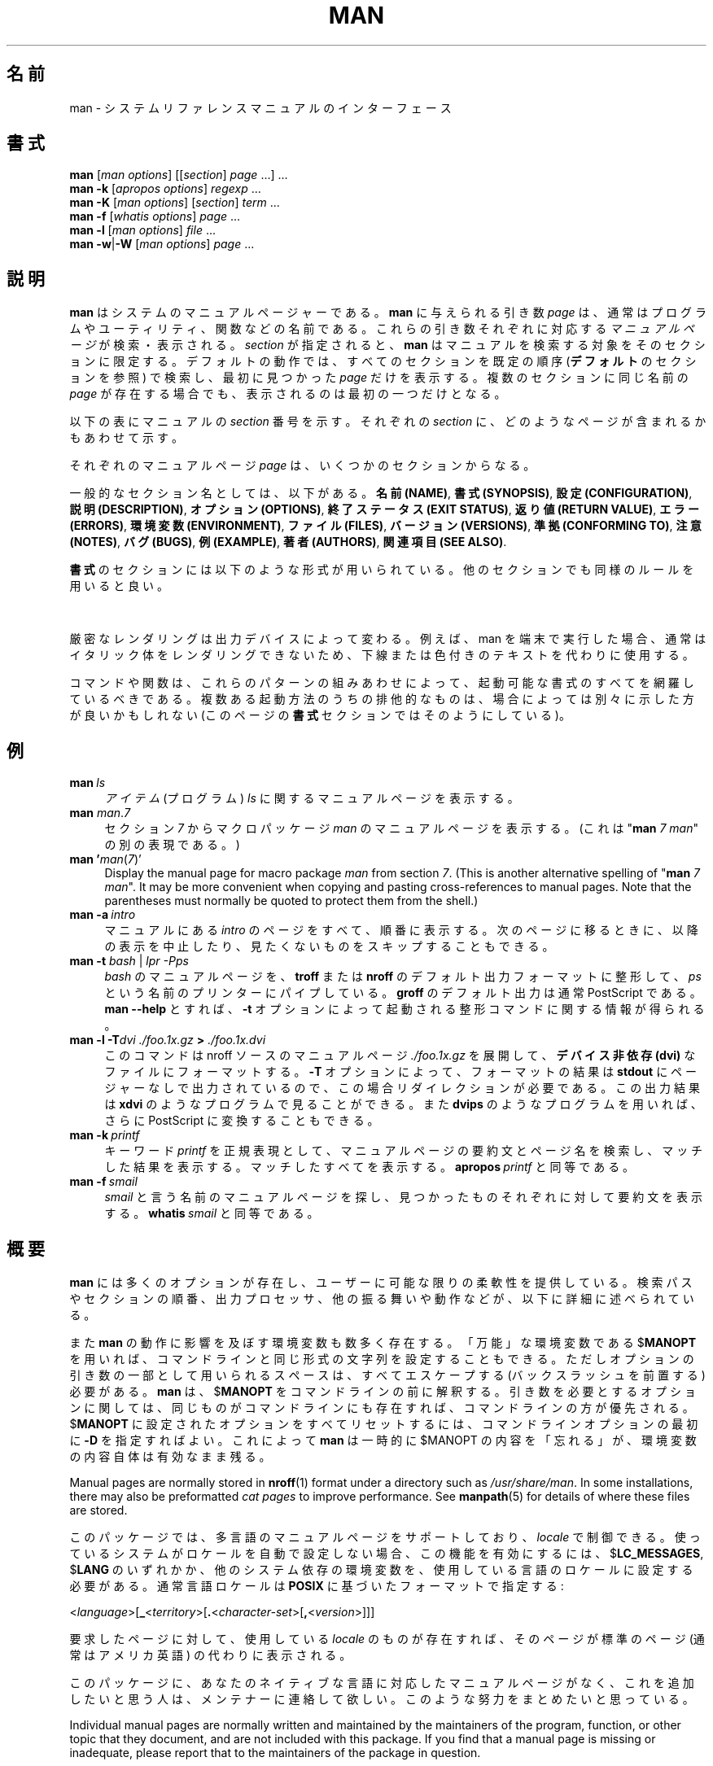 '\" t
.\" ** The above line should force tbl to be a preprocessor **
.\" Man page for man
.\"
.\" Copyright (C) 1994, 1995, Graeme W. Wilford. (Wilf.)
.\" Copyright (C) 2001-2019 Colin Watson.
.\"
.\" You may distribute under the terms of the GNU General Public
.\" License as specified in the file COPYING that comes with the
.\" man-db distribution.
.\"
.\" Sat Oct 29 13:09:31 GMT 1994  Wilf. (G.Wilford@ee.surrey.ac.uk)
.\"
.\" Japanese Version Copyright (c) 1998 NAKANO Takeo all rights reserved.
.\" Translated Fri 25 Sep 1998 by NAKANO Takeo <nakano@apm.seikei.ac.jp>
.\" Modified Sun 6 Dec 1998 by NAKANO Takeo <nakano@apm.seikei.ac.jp>
.\"
.\"WORD:        hierarchy       階層
.\"WORD:        (short) description     要約(文)
.\"
.pc
.TH MAN 1 "2019-10-23" "2.9.0" "Manual pager utils"
.\"O .SH NAME
.SH 名前
.\"O man \- an interface to the system reference manuals
man \- システムリファレンスマニュアルのインターフェース
.\"O .SH SYNOPSIS
.SH 書式
.\" The general command line
.B man
.RI [\| "man options" \|]
.RI [\|[\| section \|]
.IR page \ \|.\|.\|.\|]\ \.\|.\|.\&
.\" The apropos command line
.br
.B man
.B \-k
.RI [\| "apropos options" \|]
.I regexp
\&.\|.\|.\&
.\" The --global-apropos command line
.br
.B man
.B \-K
.RI [\| "man options" \|]
.RI [\| section \|]
.IR term \ .\|.\|.\&
.\" The whatis command line
.br
.B man
.B \-f
.RI [\| whatis
.IR options \|]
.I page
\&.\|.\|.\&
.\" The --local command line
.br
.B man
.B \-l
.RI [\| "man options" \|]
.I file
\&.\|.\|.\&
.\" The --where/--where-cat command line
.br
.B man
.BR \-w \||\| \-W
.RI [\| "man options" \|]
.I page
\&.\|.\|.\&
.\"O .SH DESCRIPTION
.SH 説明
.\"O .B man
.\"O is the system's manual pager.
.B man
はシステムのマニュアルページャーである。
.\"O Each
.\"O .I page
.\"O argument given to
.\"O .B man
.\"O is normally the name of a program, utility or function.
.B man
に与えられる引き数
.I page
は、通常はプログラムやユーティリティ、関数などの名前である。
.\"O The
.\"O .I manual page
.\"O associated with each of these arguments is then found and displayed.
これらの引き数それぞれに対応する
.I マニュアルページ
が検索・表示される。
.\"O A
.\"O .IR section ,
.\"O if provided, will direct
.\"O .B man
.\"O to look only in that
.\"O .I section
.\"O of the manual.
.I section
が指定されると、
.B man
はマニュアルを検索する対象をそのセクションに限定する。
.\"O The default action is to search in all of the available
.\"O .IR sections
.\"O following a pre-defined order (see
.\"O .BR DEFAULTS ),
.\"O and to show only the first
.\"O .I page
.\"O found, even if
.\"O .I page
.\"O exists in several
.\"O .IR sections .
デフォルトの動作では、すべてのセクションを既定の順序
.RB ( デフォルト
のセクションを参照) で検索し、
最初に見つかった
.I page
だけを表示する。複数のセクションに同じ名前の
.I page
が存在する場合でも、表示されるのは最初の一つだけとなる。

.\"O The table below shows the
.\"O .I section
.\"O numbers of the manual followed by the types of pages they contain.
以下の表にマニュアルの
.I section
番号を示す。それぞれの
.I section
に、どのようなページが含まれるかもあわせて示す。

.TS
tab (@);
l lx.
1@T{
.\"O Executable programs or shell commands
実行プログラムまたはシェルのコマンド
T}
2@T{
.\"O System calls (functions provided by the kernel)
システムコール (カーネルが提供する関数)
T}
3@T{
.\"O Library calls (functions within program libraries)
ライブラリコール (プログラムライブラリに含まれる関数)
T}
4@T{
.\"O Special files (usually found in \fI/dev\/\fR)
特殊なファイル (通常 \fI/dev\fR に置かれているもの)
T}
5@T{
.\"O File formats and conventions, e.g.\& \fI/etc/passwd\fR
ファイルのフォーマットと約束事。例えば \fI/etc/passwd\fR など
T}
6@T{
.\"O Games
ゲーム
T}
7@T{
.\"O Miscellaneous (including macro packages and conventions),
.\"O e.g.\& \fBman\fR(7), \fBgroff\fR(7)
その他 (マクロのパッケージとその約束事)。
例えば \fBman\fR(7), \fBgroff\fR(7) など
T}
8@T{
.\"O System administration commands (usually only for root)
システム管理用のコマンド (通常は root 用)
T}
9@T{
.\"O Kernel routines [\|Non standard\|]
カーネルルーチン [\|非標準\|]
T}
.TE

.\"O A manual
.\"O .I page
.\"O consists of several sections.
それぞれのマニュアルページ
.I page
は、いくつかのセクションからなる。

.\"O Conventional section names include
一般的なセクション名としては、以下がある。
.\"O .BR NAME ,
.\"O .BR SYNOPSIS ,
.\"O .BR CONFIGURATION ,
.\"O .BR DESCRIPTION ,
.\"O .BR OPTIONS ,
.\"O .BR EXIT\ STATUS ,
.\"O .BR RETURN\ VALUE ,
.\"O .BR ERRORS ,
.\"O .BR ENVIRONMENT ,
.\"O .BR FILES ,
.\"O .BR VERSIONS ,
.\"O .BR CONFORMING\ TO ,
.\"O .BR NOTES ,
.\"O .BR BUGS ,
.\"O .BR EXAMPLE ,
.\"O .BR AUTHORS ,
.\"O and
.\"O .BR SEE\ ALSO .
.BR "名前 (NAME)" ,
.BR "書式 (SYNOPSIS)" ,
.BR "設定 (CONFIGURATION)" ,
.BR "説明 (DESCRIPTION)" ,
.BR "オプション (OPTIONS)" ,
.BR "終了ステータス (EXIT\ STATUS)" ,
.BR "返り値 (RETURN\ VALUE)" ,
.BR "エラー (ERRORS)" ,
.BR "環境変数 (ENVIRONMENT)" ,
.BR "ファイル (FILES)" ,
.BR "バージョン (VERSIONS)" ,
.BR "準拠 (CONFORMING\ TO)" ,
.BR "注意 (NOTES)" ,
.BR "バグ (BUGS)" ,
.BR "例 (EXAMPLE)" ,
.BR "著者 (AUTHORS)" ,
.BR "関連項目 (SEE\ ALSO)" .

.\"O The following conventions apply to the
.\"O .B SYNOPSIS
.\"O section and can be used as a guide in other sections.
.B 書式
のセクションには以下のような形式が用いられている。
他のセクションでも同様のルールを用いると良い。

.TS
tab (@);
l lx.
.\"O \fBbold text\fR@T{
.\"O type exactly as shown.
\fBボールド体 (bold)\fR@T{
そのままタイプする。
T}
.\"O \fIitalic text\fR@T{
.\"O replace with appropriate argument.
\fIイタリック体 (italic)\fR@T{
適切な引き数に置き代える。
T}
[\|\fB\-abc\fR\|]@T{
.\"O any or all arguments within [ ] are optional.
[ ] 内部の引き数はすべて省略できる。
T}
\fB\-a\|\fR|\|\fB\-b\fR@T{
.\"O options delimited by | cannot be used together.
| で区切られたオプションは同時には指定できない。
T}
\fIargument\fR .\|.\|.@T{
.\"O \fIargument\fR is repeatable.
\fIargument\fR は繰り返し指定できる。
T}
[\|\fIexpression\fR\|]\fR .\|.\|.@T{
.\"O \fRentire \fIexpression\fR\ within [ ] is repeatable.
[ ] 内部の \fIexpression\fR\ 全体を繰り返し指定できる。
T}
.TE

.\"O Exact rendering may vary depending on the output device.
.\"O For instance, man will usually not be able to render italics when running in
.\"O a terminal, and will typically use underlined or coloured text instead.
厳密なレンダリングは出力デバイスによって変わる。
例えば、man を端末で実行した場合、通常はイタリック体をレンダリングできないため、
下線または色付きのテキストを代わりに使用する。

.\"O The command or function illustration is a pattern that should match all
.\"O possible invocations.
コマンドや関数は、これらのパターンの組みあわせによって、起動可能な書式の
すべてを網羅しているべきである。
.\"O In some cases it is advisable to illustrate several exclusive invocations
.\"O as is shown in the
.\"O .B SYNOPSIS
.\"O section of this manual page.
複数ある起動方法のうちの排他的なものは、
場合によっては別々に示した方が良いかもしれない (このページの
.B 書式
セクションではそのようにしている)。
.\"O .SH EXAMPLES
.SH 例
.TP \w'man\ 'u
.BI man \ ls
.\"O Display the manual page for the
.\"O .I item
.\"O (program)
.\"O .IR ls .
.I アイテム
(プログラム)
.I ls
に関するマニュアルページを表示する。
.TP
\fBman\fR \fIman\fR.\fI7\fR
.\"O Display the manual page for macro package
.\"O .I man
.\"O from section
.\"O .IR 7 .
セクション
.I 7
からマクロパッケージ
.I man
のマニュアルページを表示する。
.\"O (This is an alternative spelling of
.\"O "\fBman\fR \fI7 man\fR".)
(これは "\fBman\fR \fI7 man\fR" の別の表現である。)
.TP
\fBman '\fIman\fR(\fI7\fR)'
Display the manual page for macro package
.I man
from section
.IR 7 .
(This is another alternative spelling of
"\fBman\fR \fI7 man\fR".
It may be more convenient when copying and pasting cross-references to
manual pages.
Note that the parentheses must normally be quoted to protect them from the
shell.)
.TP
.BI man\ \-a \ intro
.\"O Display, in succession, all of the available
.\"O .I intro
.\"O manual pages contained within the manual.
.\"O It is possible to quit between successive displays or skip any of them.
マニュアルにある
.I intro
のページをすべて、順番に表示する。
次のページに移るときに、以降の表示を中止したり、見たくないものを
スキップすることもできる。
.TP
\fBman \-t \fIbash \fR|\fI lpr \-Pps
.\"O Format the manual page for
.\"O .I bash
.\"O into the default
.\"O .B troff
.\"O or
.\"O .B groff
.\"O format and pipe it to the printer named
.\"O .IR ps .
.I bash
のマニュアルページを、
.B troff
または
.B nroff
のデフォルト出力フォーマットに整形して、
.I ps
という名前のプリンターにパイプしている。
.\"O The default output for
.\"O .B groff
.\"O is usually PostScript.
.B groff
のデフォルト出力は通常 PostScript である。
.\"O .B man \-\-help
.\"O should advise as to which processor is bound to the
.\"O .B \-t
.\"O option.
.B man \-\-help
とすれば、
.B \-t
オプションによって起動される整形コマンドに関する情報が得られる。
.TP
.BI "man \-l \-T" "dvi ./foo.1x.gz" " > " ./foo.1x.dvi
.\"O This command will decompress and format the nroff source manual page
.\"O .I ./foo.1x.gz
.\"O into a
.\"O .B device independent (dvi)
.\"O file.
このコマンドは nroff ソースのマニュアルページ
.I ./foo.1x.gz
を展開して、
.B デバイス非依存 (dvi)
なファイルにフォーマットする。
.\"O The redirection is necessary as the
.\"O .B \-T
.\"O flag causes output to be directed to
.\"O .B stdout
.\"O with no pager.
.B \-T
オプションによって、フォーマットの結果は
.B stdout
にページャーなしで出力されているので、この場合リダイレクションが
必要である。
.\"O The output could be viewed with a program such as
.\"O .B xdvi
.\"O or further processed into PostScript using a program such as
.\"O .BR dvips .
この出力結果は
.B xdvi
のようなプログラムで見ることができる。また
.B dvips
のようなプログラムを用いれば、さらに PostScript に変換することもできる。
.TP
.BI man\ \-k \ printf
.\"O Search the short descriptions and manual page names for the keyword
.\"O .I printf
.\"O as regular expression.
キーワード
.I printf
を正規表現として、マニュアルページの要約文とページ名を検索し、
マッチした結果を表示する。
.\"O Print out any matches.
マッチしたすべてを表示する。
.\"O Equivalent to
.\"O .BI apropos \ printf .
.BI apropos \ printf
と同等である。
.TP
.BI man\ \-f \ smail
.\"O Lookup the manual pages referenced by
.\"O .I smail
.\"O and print out the short descriptions of any found.
.I smail
と言う名前のマニュアルページを探し、
見つかったものそれぞれに対して要約文を表示する。
.\"O Equivalent to
.\"O .BI whatis \ smail .
.BI whatis \ smail
と同等である。
.\"O .SH OVERVIEW
.SH 概要
.\"O Many options are available to
.\"O .B man
.\"O in order to give as much flexibility as possible to the user.
.B man
には多くのオプションが存在し、ユーザーに可能な限りの柔軟性を提供している。
.\"O Changes can be made to the search path, section order, output processor,
.\"O and other behaviours and operations detailed below.
検索パスやセクションの順番、出力プロセッサ、他の振る舞いや動作などが、
以下に詳細に述べられている。

.\"O If set, various environment variables are interrogated to determine
.\"O the operation of
.\"O .BR man .
また
.B man
の動作に影響を及ぼす環境変数も数多く存在する。
.\"O It is possible to set the "catch-all" variable
.\"O .RB $ MANOPT
.\"O to any string in command line format, with the exception that any spaces
.\"O used as part of an option's argument must be escaped (preceded by a
.\"O backslash).
「万能」な環境変数である
.RB $ MANOPT
を用いれば、コマンドラインと同じ形式の文字列を設定することもできる。
ただしオプションの引き数の一部として用いられるスペースは、
すべてエスケープする (バックスラッシュを前置する) 必要がある。
.\"O .B man
.\"O will parse
.\"O .RB $ MANOPT
.\"O prior to parsing its own command line.
.B man
は、
.RB $ MANOPT
をコマンドラインの前に解釈する。
.\"O Those options requiring an argument will be overridden by the same options
.\"O found on the command line.
引き数を必要とするオプションに関しては、同じものがコマンドラインにも
存在すれば、コマンドラインの方が優先される。
.\"O To reset all of the options set in
.\"O .RB $ MANOPT ,
.\"O .B \-D
.\"O can be specified as the initial command line option.
.RB $ MANOPT
に設定されたオプションをすべてリセットするには、コマンドラインオプション
の最初に
.B \-D
を指定すればよい。
.\"O This will allow man to "forget" about the options specified in
.\"O .RB $ MANOPT ,
.\"O although they must still have been valid.
これによって
.B man
は一時的に
.RB $MANOPT
の内容を「忘れる」が、環境変数の内容自体は有効なまま残る。

Manual pages are normally stored in
.BR nroff (1)
format under a directory such as
.IR /usr/share/man .
In some installations, there may also be preformatted
.I cat pages
to improve performance.
See
.BR manpath (5)
for details of where these files are stored.

.\"O This package supports manual pages in multiple languages, controlled by your
.\"O .IR locale .
このパッケージでは、多言語のマニュアルページをサポートしており、
.I locale
で制御できる。
.\"O If your system did not set this up for you automatically, then you may need
.\"O to set
.\"O .RB $ LC_MESSAGES ,
.\"O .RB $ LANG ,
.\"O or another system-dependent environment variable to indicate your preferred
.\"O locale, usually specified in the
.\"O .B POSIX
.\"O format:
使っているシステムがロケールを自動で設定しない場合、この機能を
有効にするには、
.RB $ LC_MESSAGES ,
.RB $ LANG
のいずれかか、他のシステム依存の環境変数を、使用している言語のロケールに
設定する必要がある。
通常言語ロケールは
.B POSIX
に基づいたフォーマットで指定する:

.\"
.\" Need a \c to make sure we don't get a space where we don't want one
.\"
.RI < language >[\|\c
.B _\c
.RI < territory >\|[\|\c
.B .\c
.RI < character-set >\|[\|\c
.B ,\c
.RI < version >\|]\|]\|]

.\"O If the desired page is available in your
.\"O .IR locale ,
.\"O it will be displayed in lieu of the standard
.\"O (usually American English) page.
要求したページに対して、使用している
.I locale
のものが存在すれば、そのページが標準のページ (通常はアメリカ英語) の
代わりに表示される。

.\"O If you find that the translations supplied with this package are not
.\"O available in your native language and you would like to supply them, please
.\"O contact the maintainer who will be coordinating such activity.
このパッケージに、あなたのネイティブな言語に対応したマニュアルページがなく、
これを追加したいと思う人は、メンテナーに連絡して欲しい。
このような努力をまとめたいと思っている。

Individual manual pages are normally written and maintained by the
maintainers of the program, function, or other topic that they document, and
are not included with this package.
If you find that a manual page is missing or inadequate, please report that
to the maintainers of the package in question.

.\"O For information regarding other features and extensions available with this
.\"O manual pager, please read the documents supplied with the package.
このマニュアルページャーで用いることのできる、その他の機能や拡張については、
このパッケージに付属しているドキュメントを読んで欲しい。
.\"O .SH DEFAULTS
.SH デフォルト
The order of sections to search may be overridden by the environment
variable
.RB $ MANSECT
or by the
.B SECTION
directive in
.IR /etc/man_db.conf .
By default it is as follows:

.RS
1 1p 8 2 3 3p 3pm 4 5 6 7 9 0p n l p o 1x 2x 3x 4x 5x 6x 7x 8x
.RE

The formatted manual page is displayed using a
.IR pager .
This can be specified in a number of ways, or else will fall back to a
default (see option
.B \-P
for details).

The filters are deciphered by a number of means.
Firstly, the command line option
.B \-p
or the environment variable
.RB $ MANROFFSEQ
is interrogated.
If
.B \-p
was not used and the environment variable was not set, the initial line of
the nroff file is parsed for a preprocessor string.
To contain a valid preprocessor string, the first line must resemble

.B '\e"
.RB < string >

.\"O where
.\"O .B string
.\"O can be any combination of letters described by option
.\"O .B \-p
.\"O below.
ここで
.B string
は、以下の
.B \-p
オプションの部分で記述されている文字の任意の組み合わせである。

.\"O If none of the above methods provide any filter information, a default set
.\"O is used.
上記のいずれの手法も用いられず、フィルタの情報が与えられなかった場合は、
デフォルトのセットが用いられる。

.\"O A formatting pipeline is formed from the filters and the primary
.\"O formatter
.\"O .RB ( nroff
.\"O or
.\"O .RB [ tg ] roff
.\"O with
.\"O .BR \-t )
.\"O and executed.
整形プロセスのパイプラインは、フィルタ群と基本整形プログラム
.RB ( nroff
または
.RB [ tg ] roff
+ オプション
.B \-t)
によって構成され、これが実行される。
.\"O Alternatively, if an executable program
.\"O .I mandb_nfmt
.\"O (or
.\"O .I mandb_tfmt
.\"O with
.\"O .BR \-t )
.\"O exists in the man tree root, it is executed instead.
あるいは、実行可能なプログラム
.I mandb_nfmt
(または
.I mandb_tfmt
と
.B \-t
オプション) が man 階層ツリーのルートにある場合は、これが代わりに実行される。
.\"O It gets passed the manual source file, the preprocessor string, and
.\"O optionally the device specified with
.\"O .BR \-T " or " \-E
.\"O as arguments.
このプログラムはマニュアルのソースファイルとプリプロセッサ文字列とを
引き数に取る。省略可能であるが
.B \-T
によるデバイス指定を行うこともできる。
.\" ********************************************************************
.\"O .SH OPTIONS
.SH オプション
Non-argument options that are duplicated either on the command line, in
.RB $ MANOPT ,
or both, are not harmful.
For options that require an argument, each duplication will override the
previous argument value.
.SS "General options"
.TP
.BI \-C\  file \fR,\ \fB\-\-config\-file= file
Use this user configuration file rather than the default of
.IR ~/.manpath .
.TP
.BR \-d ", " \-\-debug
Print debugging information.
.TP
.BR \-D ", " \-\-default
This option is normally issued as the very first option and resets
.B man's
behaviour to its default.
Its use is to reset those options that may have been set in
.RB $ MANOPT .
Any options that follow
.B \-D
will have their usual effect.
.TP
\fB\-\-warnings\fP[=\fIwarnings\/\fP]
Enable warnings from
.IR groff .
This may be used to perform sanity checks on the source text of manual
pages.
.I warnings
is a comma-separated list of warning names; if it is not supplied, the
default is "mac".
See the \(lqWarnings\(rq node in
.B info groff
for a list of available warning names.
.SS "Main modes of operation"
.TP
.BR \-f ", " \-\-whatis
Equivalent to
.BR whatis .
Display a short description from the manual page, if available.
See
.BR whatis (1)
for details.
.TP
.BR \-k ", " \-\-apropos
Equivalent to
.BR apropos .
Search the short manual page descriptions for keywords and display any
matches.
See
.BR apropos (1)
for details.
.TP
.BR \-K ", " \-\-global\-apropos
Search for text in all manual pages.
This is a brute-force search, and is likely to take some time; if you can,
you should specify a section to reduce the number of pages that need to be
searched.
Search terms may be simple strings (the default), or regular expressions if
the
.B \-\-regex
option is used.
.IP
Note that this searches the
.I sources
of the manual pages, not the rendered text, and so may include false
positives due to things like comments in source files.
Searching the rendered text would be much slower.
.TP
.BR \-l ", " \-\-local\-file
Activate "local" mode.
Format and display local manual files instead of searching through the
system's manual collection.
Each manual page argument will be interpreted as an nroff source file in the
correct format.
.\" Compressed nroff source files with a supported compression
.\" extension will be decompressed by man prior to being displaying via the
.\" usual filters.
No cat file is produced.
If '\-' is listed as one of the arguments, input will be taken from stdin.
When this option is not used, and man fails to find the page required,
before displaying the error message, it attempts to act as if this
option was supplied, using the name as a filename and looking for an
exact match.
.TP
.BR \-w ", " \-\-where ", " \-\-path ", " \-\-location
Don't actually display the manual page, but do print the location of the
source nroff file that would be formatted.
If the
.B \-a
option is also used, then print the locations of all source files that match
the search criteria.
.TP
.BR \-W ", " \-\-where\-cat ", " \-\-location\-cat
Don't actually display the manual page, but do print the location of the
preformatted cat file that would be displayed.
If the
.B \-a
option is also used, then print the locations of all preformatted cat files
that match the search criteria.
.IP
If
.B \-w
and
.B \-W
are both used, then print both source file and cat file separated by a
space.
If
all of
.BR \-w ,
.BR \-W ,
and
.B \-a
are used, then do this for each possible match.
.TP
.BR \-c ", " \-\-catman
This option is not for general use and should only be used by the
.B catman
program.
.TP
.BI \-R\  encoding\fR,\ \fI \-\-recode\fR=\fIencoding
Instead of formatting the manual page in the usual way, output its source
converted to the specified
.IR encoding .
If you already know the encoding of the source file, you can also use
.BR manconv (1)
directly.
However, this option allows you to convert several manual pages to a single
encoding without having to explicitly state the encoding of each, provided
that they were already installed in a structure similar to a manual page
hierarchy.
.IP
Consider using
.BR man-recode (1)
instead for converting multiple manual pages, since it has an interface
designed for bulk conversion and so can be much faster.
.SS "Finding manual pages"
.TP
.BI \-L\  locale \fR,\ \fB\-\-locale= locale
.B man
will normally determine your current locale by a call to the C function
.BR setlocale (3)
which interrogates various environment variables, possibly including
.RB $ LC_MESSAGES
and
.RB $ LANG .
To temporarily override the determined value, use this option to supply a
.I locale
string directly to
.BR man .
Note that it will not take effect until the search for pages actually
begins.
Output such as the help message will always be displayed in the initially
determined locale.
.TP
\fB\-m\fR \fIsystem\fR\|[\|,.\|.\|.\|]\|, \
\fB\-\-systems=\fIsystem\fR\|[\|,.\|.\|.\|]
If this system has access to other operating system's manual pages, they can
be accessed using this option.
To search for a manual page from NewOS's manual page collection,
use the option
.B \-m
.BR NewOS .

The
.I system
specified can be a combination of comma delimited operating system names.
To include a search of the native operating system's manual pages,
include the system name
.B man
in the argument string.
This option will override the
.RB $ SYSTEM
environment variable.
.TP
.BI \-M\  path \fR,\ \fB\-\-manpath= path
Specify an alternate manpath to use.
By default,
.B man
uses
.B manpath
derived code to determine the path to search.
This option overrides the
.RB $ MANPATH
environment variable and causes option
.B \-m
to be ignored.

A path specified as a manpath must be the root of a manual page hierarchy
structured into sections as described in the man-db manual (under "The
manual page system").
To view manual pages outside such hierarchies, see the
.B \-l
option.
.TP
\fB\-S\fR \fIlist\/\fR, \
\fB\-s\fR \fIlist\/\fR, \
\fB\-\-sections=\fIlist\/\fR
The given
.I list
is a colon- or comma-separated list of sections, used to determine which
manual sections to search and in what order.
This option overrides the
.RB $ MANSECT
environment variable.
(The
.B \-s
spelling is for compatibility with System V.)
.TP
.BI \-e\  sub-extension \fR,\ \fB\-\-extension= sub-extension
Some systems incorporate large packages of manual pages, such as those that
accompany the
.B Tcl
package, into the main manual page hierarchy.
To get around the problem of having two manual pages with the same name
such as
.BR exit (3),
the
.B Tcl
pages were usually all assigned to section
.BR l .
As this is unfortunate, it is now possible to put the pages in the correct
section, and to assign a specific "extension" to them, in this case,
.BR exit (3tcl).
Under normal operation,
.B man
will display
.BR exit (3)
in preference to
.BR exit (3tcl).
To negotiate this situation and to avoid having to know which section the
page you require resides in, it is now possible to give
.B man
a
.I sub-extension
string indicating which package the page must belong to.
Using the above example, supplying the option
.B \-e\ tcl
to
.B man
will restrict the search to pages having an extension of
.BR *tcl .
.TP
.BR \-i ", " \-\-ignore\-case
Ignore case when searching for manual pages.
This is the default.
.TP
.BR \-I ", " \-\-match\-case
Search for manual pages case-sensitively.
.TP
.B \-\-regex
Show all pages with any part of either their names or their descriptions
matching each
.I page
argument as a regular expression, as with
.BR apropos (1).
Since there is usually no reasonable way to pick a "best" page when
searching for a regular expression, this option implies
.BR \-a .
.TP
.B \-\-wildcard
Show all pages with any part of either their names or their descriptions
matching each
.I page
argument using shell-style wildcards, as with
.BR apropos (1)
.BR \-\-wildcard .
The
.I page
argument must match the entire name or description, or match on word
boundaries in the description.
Since there is usually no reasonable way to pick a "best" page when
searching for a wildcard, this option implies
.BR \-a .
.TP
.B \-\-names\-only
If the
.B \-\-regex
or
.B \-\-wildcard
option is used, match only page names, not page descriptions, as with
.BR whatis (1).
Otherwise, no effect.
.TP
.BR \-a ", " \-\-all
By default,
.B man
will exit after displaying the most suitable manual page it finds.
Using this option forces
.B man
to display all the manual pages with names that match the search criteria.
.TP
.BR \-u ", " \-\-update
This option causes
.B man
to update its database caches of installed manual pages.
This is only needed in rare situations, and it is normally better to run
.BR mandb (8)
instead.
.TP
.B \-\-no\-subpages
By default,
.B man
will try to interpret pairs of manual page names given on the command line
as equivalent to a single manual page name containing a hyphen or an
underscore.
This supports the common pattern of programs that implement a number of
subcommands, allowing them to provide manual pages for each that can be
accessed using similar syntax as would be used to invoke the subcommands
themselves.
For example:

.nf
\&  $ man \-aw git diff
\&  /usr/share/man/man1/git\-diff.1.gz
.fi

To disable this behaviour, use the
.B \-\-no\-subpages
option.

.nf
\&  $ man \-aw \-\-no\-subpages git diff
\&  /usr/share/man/man1/git.1.gz
\&  /usr/share/man/man3/Git.3pm.gz
\&  /usr/share/man/man1/diff.1.gz
.fi
.SS "Controlling formatted output"
.TP
.BI \-P\  pager \fR,\ \fB\-\-pager= pager
Specify which output pager to use.
By default,
.B man
uses
.BR "less" ,
falling back to
.B cat
if
.B less
is not found or is not executable.
This option overrides the
.RB $ MANPAGER
environment variable, which in turn overrides the
.RB $ PAGER
environment variable.
It is not used in conjunction with
.B \-f
or
.BR \-k .

The value may be a simple command name or a command with arguments, and may
use shell quoting (backslashes, single quotes, or double quotes).
It may not use pipes to connect multiple commands; if you need that, use a
wrapper script, which may take the file to display either as an argument or
on standard input.
.TP
.BI \-r\  prompt \fR,\ \fB\-\-prompt= prompt
If a recent version of
.B less
is used as the pager,
.B man
will attempt to set its prompt and some sensible options.
The default prompt looks like

.B \ Manual page\c
.IB \ name ( sec )\c
.BI \ line \ x

where
.I name
denotes the manual page name,
.I sec
denotes the section it was found under and
.I x
the current line number.
.\"The default options are
.\".BR \-six8 .
This is achieved by using the
.RB $ LESS
environment variable.
.\"The actual default will depend on your chosen
.\".BR locale .

Supplying
.B \-r
with a string will override this default.
.\"You may need to do this if your
.\"version of
.\".B less
.\"rejects the default options or if you prefer a different prompt.
The string may contain the text
.B $MAN_PN
which will be expanded to the name of the current manual page and its
section name surrounded by "(" and ")".
The string used to produce the default could be expressed as

.B \e\ Manual\e\ page\e\ \e$MAN_PN\e\ ?ltline\e\ %lt?L/%L.:
.br
.B byte\e\ %bB?s/%s..?\e\ (END):?pB\e\ %pB\e\e%..
.br
.B (press h for help or q to quit)

It is broken into three lines here for the sake of readability only.
For its meaning see the
.BR less (1)
manual page.
The prompt string is first evaluated by the shell.
All double quotes, back-quotes and backslashes in the prompt must be escaped
by a preceding backslash.
The prompt string may end in an escaped $ which may be followed by further
options for less.
By default
.B man
sets the
.B \-ix8
options.

The
.RB $ MANLESS
environment variable described below may be used to set a default prompt
string if none is supplied on the command line.
.TP
.BR \-7 ", " \-\-ascii
When viewing a pure
.IR ascii (7)
manual page on a 7 bit terminal or terminal emulator, some characters may
not display correctly when using the
.IR latin1 (7)
device description with
.B GNU
.BR nroff .
This option allows pure
.I ascii
manual pages to be displayed in
.I ascii
with the
.I latin1
device.
It will not translate any
.I latin1
text.
The following table shows the translations performed: some parts of it may
only be displayed properly when using
.B GNU
.BR nroff 's
.IR latin1 (7)
device.

.ie c \[shc] \
.  ds softhyphen \[shc]
.el \
.  ds softhyphen \(hy
.na
.TS
tab (@);
l c c c.
Description@Octal@latin1@ascii
_
T{
continuation hyphen
T}@255@\*[softhyphen]@-
T{
bullet (middle dot)
T}@267@\(bu@o
T{
acute accent
T}@264@\(aa@'
T{
multiplication sign
T}@327@\(mu@x
.TE
.ad

If the
.I latin1
column displays correctly, your terminal may be set up for
.I latin1
characters and this option is not necessary.
If the
.I latin1
and
.I ascii
columns are identical, you are reading this page using this option or
.B man
did not format this page using the
.I latin1
device description.
If the
.I latin1
column is missing or corrupt, you may need to view manual pages with this
option.

This option is ignored when using options
.BR \-t ,
.BR \-H ,
.BR \-T ,
or
.B \-Z
and may be useless for
.B nroff
other than
.BR GNU's .
.TP
.BI \-E\  encoding\fR,\ \fI \-\-encoding\fR=\fIencoding
Generate output for a character encoding other than the default.
For backward compatibility,
.I encoding
may be an
.B nroff
device such as
.BR ascii ", " latin1 ", or " utf8
as well as a true character encoding such as
.BR UTF\-8 .
.TP
.BR \-\-no\-hyphenation ", " \-\-nh
Normally,
.B nroff
will automatically hyphenate text at line breaks even in words that do not
contain hyphens, if it is necessary to do so to lay out words on a line
without excessive spacing.
This option disables automatic hyphenation, so words will only be hyphenated
if they already contain hyphens.

If you are writing a manual page and simply want to prevent
.B nroff
from hyphenating a word at an inappropriate point, do not use this option,
but consult the
.B nroff
documentation instead; for instance, you can put "\e%" inside a word to
indicate that it may be hyphenated at that point, or put "\e%" at the start
of a word to prevent it from being hyphenated.
.TP
.BR \-\-no\-justification ", " \-\-nj
Normally,
.B nroff
will automatically justify text to both margins.
This option disables full justification, leaving justified only to the left
margin, sometimes called "ragged-right" text.

If you are writing a manual page and simply want to prevent
.B nroff
from justifying certain paragraphs, do not use this option, but consult the
.B nroff
documentation instead; for instance, you can use the ".na", ".nf", ".fi",
and ".ad" requests to temporarily disable adjusting and filling.
.TP
.BI \-p\  string \fR,\ \fB\-\-preprocessor= string
Specify the sequence of preprocessors to run before
.B nroff
or
.BR troff / groff .
Not all installations will have a full set of preprocessors.
Some of the preprocessors and the letters used to designate them are:
.BR eqn " (" e ),
.BR grap " (" g ),
.BR pic " (" p ),
.BR tbl " (" t ),
.BR vgrind " (" v ),
.BR refer " (" r ).
This option overrides the
.RB $ MANROFFSEQ
environment variable.
.B zsoelim
is always run as the very first preprocessor.
.TP
.BR \-t ", " \-\-troff
Use
.I groff \-mandoc
to format the manual page to stdout.
This option is not required in conjunction with
.BR \-H ,
.BR \-T ,
or
.BR \-Z .
.TP
\fB\-T\fP[\fIdevice\/\fP], \fB\-\-troff\-device\fP[=\fIdevice\/\fP]
This option is used to change
.B groff
(or possibly
.BR troff's )
output to be suitable for a device other than the default.
It implies
.BR \-t .
Examples (provided with Groff-1.17) include
.BR dvi ", " latin1 ", " ps ", " utf8 ,
.BR X75 " and " X100 .
.TP
\fB\-H\fP[\fIbrowser\/\fP], \fB\-\-html\fP[=\fIbrowser\/\fP]
This option will cause
.B groff
to produce HTML output, and will display that output in a web browser.
The choice of browser is determined by the optional
.I browser
argument if one is provided, by the
.RB $ BROWSER
environment variable, or by a compile-time default if that is unset (usually
.BR lynx ).
This option implies
.BR \-t ,
and will only work with
.B GNU
.BR troff .
.TP
\fB\-X\fP[\fIdpi\/\fP], \fB\-\-gxditview\fP[=\fIdpi\/\fP]
This option displays the output of
.B groff
in a graphical window using the
.B gxditview
program.
The
.I dpi
(dots per inch) may be 75, 75-12, 100, or 100-12, defaulting to 75;
the -12 variants use a 12-point base font.
This option implies
.B \-T
with the X75, X75-12, X100, or X100-12 device respectively.
.TP
.BR \-Z ", " \-\-ditroff
.B groff
will run
.B troff
and then use an appropriate post-processor to produce output suitable for
the chosen device.
If
.I groff \-mandoc
is
.BR groff ,
this option is passed to
.B groff
and will suppress the use of a post-processor.
It implies
.BR \-t .
.SS "Getting help"
.TP
.BR \-? ", " \-\-help
Print a help message and exit.
.TP
.B \-\-usage
Print a short usage message and exit.
.TP
.BR \-V ", " \-\-version
Display version information.
.SH "EXIT STATUS"
.TP
.B 0
Successful program execution.
.TP
.B 1
Usage, syntax or configuration file error.
.TP
.B 2
Operational error.
.TP
.B 3
A child process returned a non-zero exit status.
.TP
.B 16
At least one of the pages/files/keywords didn't exist or wasn't matched.
.SH ENVIRONMENT
.\".TP \w'MANROFFSEQ\ \ 'u
.TP
.B MANPATH
If
.RB $ MANPATH
is set, its value is used as the path to search for manual pages.
.TP
.B MANROFFOPT
Every time
.B man
invokes the formatter
.RB ( nroff ,
.BR troff ,
or
.BR groff ),
it adds the contents of
.RB $ MANROFFOPT
to the formatter's command line.
.TP
.B MANROFFSEQ
If
.RB $ MANROFFSEQ
is set, its value is used to determine the set of preprocessors to pass
each manual page through.
The default preprocessor list is system dependent.
.TP
.B MANSECT
If
.RB $ MANSECT
is set, its value is a colon-delimited list of sections and it is used to
determine which manual sections to search and in what order.
The default is
"1 1p 8 2 3 3p 3pm 4 5 6 7 9 0p n l p o 1x 2x 3x 4x 5x 6x 7x 8x",
unless overridden by the
.B SECTION
directive in
.IR /etc/man_db.conf .
.TP
.BR MANPAGER , " PAGER"
If
.RB $ MANPAGER
or
.RB $ PAGER
is set
.RB ($ MANPAGER
is used in preference), its value is used as the name of the program used to
display the manual page.
By default,
.B less
is used, falling back to
.B cat
if
.B less
is not found or is not executable.

The value may be a simple command name or a command with arguments, and may
use shell quoting (backslashes, single quotes, or double quotes).
It may not use pipes to connect multiple commands; if you need that, use a
wrapper script, which may take the file to display either as an argument or
on standard input.
.TP
.B MANLESS
If
.RB $ MANLESS
is set, its value will be used as the default prompt string for the
.B less
pager, as if it had been passed using the
.B \-r
option (so any occurrences of the text
.B $MAN_PN
will be expanded in the same way).
For example, if you want to set the prompt string unconditionally to
\(lqmy prompt string\(rq, set
.RB $ MANLESS
to
.RB \(oq \-Psmy\ prompt\ string \(cq.
Using the
.B \-r
option overrides this environment variable.
.TP
.B BROWSER
If
.RB $ BROWSER
is set, its value is a colon-delimited list of commands, each of which in
turn is used to try to start a web browser for
.B man
.BR \-\-html .
In each command,
.I %s
is replaced by a filename containing the HTML output from
.BR groff ,
.I %%
is replaced by a single percent sign (%), and
.I %c
is replaced by a colon (:).
.TP
.B SYSTEM
If
.RB $ SYSTEM
is set, it will have the same effect as if it had been specified as the
argument to the
.B \-m
option.
.TP
.B MANOPT
If
.RB $ MANOPT
is set, it will be parsed prior to
.B man's
command line and is expected to be in a similar format.
As all of the other
.B man
specific environment variables can be expressed as command line options, and
are thus candidates for being included in
.RB $ MANOPT
it is expected that they will become obsolete.
N.B.  All spaces that should be interpreted as part of an option's argument
must be escaped.
.TP
.B MANWIDTH
If
.RB $ MANWIDTH
is set, its value is used as the line length for which manual pages should
be formatted.
If it is not set, manual pages will be formatted with a line length
appropriate to the current terminal (using the value of
.RB $ COLUMNS ,
and
.BR ioctl (2)
if available, or falling back to 80 characters if neither is available).
Cat pages will only be saved when the default formatting can be used, that
is when the terminal line length is between 66 and 80 characters.
.TP
.B MAN_KEEP_FORMATTING
Normally, when output is not being directed to a terminal (such as to a file
or a pipe), formatting characters are discarded to make it easier to read
the result without special tools.
However, if
.RB $ MAN_KEEP_FORMATTING
is set to any non-empty value, these formatting characters are retained.
This may be useful for wrappers around
.B man
that can interpret formatting characters.
.TP
.B MAN_KEEP_STDERR
Normally, when output is being directed to a terminal (usually to a pager),
any error output from the command used to produce formatted versions of
manual pages is discarded to avoid interfering with the pager's display.
Programs such as
.B groff
often produce relatively minor error messages about typographical problems
such as poor alignment, which are unsightly and generally confusing when
displayed along with the manual page.
However, some users want to see them anyway, so, if
.RB $ MAN_KEEP_STDERR
is set to any non-empty value, error output will be displayed as usual.
.TP
.BR LANG , " LC_MESSAGES"
Depending on system and implementation, either or both of
.RB $ LANG
and
.RB $ LC_MESSAGES
will be interrogated for the current message locale.
.B man
will display its messages in that locale (if available).
See
.BR setlocale (3)
for precise details.
.SH FILES
.TP
.I /etc/man_db.conf
man-db configuration file.
.TP
.I /usr/share/man
A global manual page hierarchy.
.SH "SEE ALSO"
.BR apropos (1),
.BR groff (1),
.BR less (1),
.BR manpath (1),
.BR nroff (1),
.BR troff (1),
.BR whatis (1),
.BR zsoelim (1),
.BR manpath (5),
.BR man (7),
.BR catman (8),
.BR mandb (8)
.PP
Documentation for some packages may be available in other formats, such as
.BR info (1)
or HTML.
.SH HISTORY
1990, 1991 \(en Originally written by John W.\& Eaton (jwe@che.utexas.edu).

Dec 23 1992: Rik Faith (faith@cs.unc.edu) applied bug fixes
supplied by Willem Kasdorp (wkasdo@nikhefk.nikef.nl).

30th April 1994 \(en 23rd February 2000: Wilf.\& (G.Wilford@ee.surrey.ac.uk)
has been developing and maintaining this package
with the help of a few dedicated people.

30th October 1996 \(en 30th March 2001: Fabrizio Polacco <fpolacco@debian.org>
maintained and enhanced this package for the Debian project, with the
help of all the community.

31st March 2001 \(en present day: Colin Watson <cjwatson@debian.org> is now
developing and maintaining man-db.
